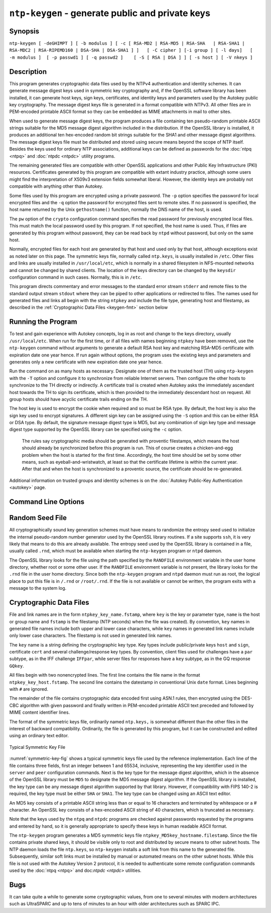 ``ntp-keygen`` - generate public and private keys
=================================================
.. program:: ntp-keygen

.. _keygen-synop:

Synopsis
-------------------------------------

.. _keygen-intro:

``ntp-keygen [ -deGHIMPT ] [ -b modulus ] [ -c [ RSA-MD2 | RSA-MD5 | RSA-SHA   | RSA-SHA1 | RSA-MDC2 | RSA-RIPEMD160 | DSA-SHA | DSA-SHA1 ] ]   [ -C cipher ] [-i group ] [ -l days]   [ -m modulus ]  [ -p passwd1 ] [ -q passwd2 ]    [ -S [ RSA | DSA ] ] [ -s host ] [ -V nkeys ]``

.. _keygen-descrip:

Description
------------------------------------------

This program generates cryptographic data files used by the NTPv4
authentication and identity schemes. It can generate message digest keys
used in symmetric key cryptography and, if the OpenSSL software library
has been installed, it can generate host keys, sign keys, certificates,
and identity keys and parameters used by the Autokey public key
cryptography. The message digest keys file is generated in a format
compatible with NTPv3. All other files are in PEM-encoded printable
ASCII format so they can be embedded as MIME attachments in mail to
other sites.

When used to generate message digest keys, the program produces a file
containing ten pseudo-random printable ASCII strings suitable for the
MD5 message digest algorithm included in the distribution. If the
OpenSSL library is installed, it produces an additional ten hex-encoded
random bit strings suitable for the SHA1 and other message digest
algorithms. The message digest keys file must be distributed and stored
using secure means beyond the scope of NTP itself. Besides the keys used
for ordinary NTP associations, additional keys can be defined as
passwords for the :doc:`ntpq
<ntpq>` and
:doc:`ntpdc <ntpdc>`
utility programs.

The remaining generated files are compatible with other OpenSSL
applications and other Public Key Infrastructure (PKI) resources.
Certificates generated by this program are compatible with extant
industry practice, although some users might find the interpretation of
X509v3 extension fields somewhat liberal. However, the identity keys are
probably not compatible with anything other than Autokey.

Some files used by this program are encrypted using a private password.
The ``-p`` option specifies the password for local encrypted files and
the ``-q`` option the password for encrypted files sent to remote sites.
If no password is specified, the host name returned by the Unix
``gethostname()`` function, normally the DNS name of the host, is used.

The ``pw`` option of the ``crypto`` configuration command specifies the
read password for previously encrypted local files. This must match the
local password used by this program. If not specified, the host name is
used. Thus, if files are generated by this program without password,
they can be read back by ``ntpd`` without password, but only on the same
host.

Normally, encrypted files for each host are generated by that host and
used only by that host, although exceptions exist as noted later on this
page. The symmetric keys file, normally called ``ntp.keys``, is usually
installed in ``/etc``. Other files and links are usually installed in
``/usr/local/etc``, which is normally in a shared filesystem in
NFS-mounted networks and cannot be changed by shared clients. The
location of the keys directory can be changed by the ``keysdir``
configuration command in such cases. Normally, this is in ``/etc``.

This program directs commentary and error messages to the standard error
stream ``stderr`` and remote files to the standard output stream
``stdout`` where they can be piped to other applications or redirected
to files. The names used for generated files and links all begin with
the string ``ntpkey`` and include the file type, generating host and
filestamp, as described in the
:ref:`Cryptographic Data Files
<keygen-fmt>` section below

.. _keygen-run:

Running the Program
----------------------------------------------

To test and gain experience with Autokey concepts, log in as root and
change to the keys directory, usually ``/usr/local/etc``. When run for
the first time, or if all files with names beginning ``ntpkey`` have
been removed, use the ``ntp-keygen`` command without arguments to
generate a default RSA host key and matching RSA-MD5 certificate with
expiration date one year hence. If run again without options, the
program uses the existing keys and parameters and generates only a new
certificate with new expiration date one year hence.

Run the command on as many hosts as necessary. Designate one of them as
the trusted host (TH) using ``ntp-keygen`` with the ``-T`` option and
configure it to synchronize from reliable Internet servers. Then
configure the other hosts to synchronize to the TH directly or
indirectly. A certificate trail is created when Autokey asks the
immediately ascendant host towards the TH to sign its certificate, which
is then provided to the immediately descendant host on request. All
group hosts should have acyclic certificate trails ending on the TH.

The host key is used to encrypt the cookie when required and so must be
RSA type. By default, the host key is also the sign key used to encrypt
signatures. A different sign key can be assigned using the ``-S`` option
and this can be either RSA or DSA type. By default, the signature
message digest type is MD5, but any combination of sign key type and
message digest type supported by the OpenSSL library can be specified
using the ``-c`` option.

  The rules say cryptographic media should be generated with proventic
  filestamps, which means the host should already be synchronized before
  this program is run. This of course creates a chicken-and-egg problem
  when the host is started for the first time. Accordingly, the host time
  should be set by some other means, such as eyeball-and-wristwatch, at
  least so that the certificate lifetime is within the current year. After
  that and when the host is synchronized to a proventic source, the
  certificate should be re-generated.

Additional information on trusted groups and identity schemes is on the
:doc:`Autokey Public-Key Authentication
<autokey>` page.

.. _keygen-cmd:

Command Line Options
-----------------------------------------------

.. option:: -b <modulus>

    Set the modulus for generating identity keys to *modulus* bits. The
    modulus defaults to 256, but can be set from 256 (32 octets) to 2048
    (256 octets). Use the larger moduli with caution, as this can
    consume considerable computing resources and increases the size of
    authenticated packets.

.. option:: -c [ RSA-MD2 | RSA-MD5 | RSA-SHA | RSA-SHA1 | RSA-MDC2 | RSA-RIPEMD160 | DSA-SHA | DSA-SHA1 ]

    Select certificate digital signature and message digest scheme. Note
    that RSA schemes must be used with an RSA sign key and DSA schemes
    must be used with a DSA sign key. The default without this option is
    ``RSA-MD5``. If compatibility with FIPS 140-2 is required, either
    the ``DSA-SHA`` or ``DSA-SHA1`` scheme must be used.

.. option:: -C <cipher>

    Select the OpenSSL cipher to use for password-protected keys. The
    ``openssl -h`` command provided with OpenSSL displays available
    ciphers. The default without this option is ``des-ede3-cbc``.

.. option:: -d

    Enable debugging. This option displays the cryptographic data
    produced for eye-friendly billboards.

.. option:: -e

    Extract the IFF or GQ public parameters from the ``IFFkey`` or
    ``GQkey`` keys file previously specified. Send the unencrypted data
    to the standard output stream ``stdout``.

.. option:: -G

    Generate a new encrypted GQ key file for the Guillou-Quisquater (GQ)
    identity scheme. This option is mutually exclusive with the ``-I``
    and ``-V`` options.

.. option:: -H

    Generate a new encrypted RSA public/private host key file.

.. option:: -i <group>

    Set the optional Autokey group name to ``group``. This is used in
    the identity scheme parameter file names. In that role, the default
    is the host name if no group is provided. The group name, if
    specified using ``-i`` or using ``-s`` following an ``@`` character,
    is also used in certificate subject and issuer names in the form
    ``host@group`` and should match the group specified via
    ``crypto ident`` or ``server ident`` in ntpd's configuration file.

.. option:: -I

    Generate a new encrypted IFF key file for the Schnorr (IFF) identity
    scheme. This option is mutually exclusive with the ``-G`` and ``-V``
    options.

.. option:: -l <days>

    Set the lifetime for certificates to ``days``. The default lifetime
    is one year (365 d).

.. option:: -m <modulus>

    Set the modulus for generating files to *modulus* bits. The modulus
    defaults to 512, but can be set from 256 (32 octets) to 2048 (256
    octets). Use the larger moduli with caution, as this can consume
    considerable computing resources and increases the size of
    authenticated packets.

.. option:: -M

    Generate a new keys file containing 10 MD5 keys and 10 SHA keys. An
    MD5 key is a string of 20 random printable ASCII characters, while a
    SHA key is a string of 40 random hex digits. The file can be edited
    using a text editor to change the key type or key content. This
    option is mutually exclusive with all other option.

.. option:: -P

    Generate a new private certificate used by the PC identity scheme.
    By default, the program generates public certificates. Note: the PC
    identity scheme is not recommended for new installations.

.. option:: -p <passwd>

    Set the password for reading and writing encrypted files to
    ``passwd.`` These include the host, sign and identify key files. By
    default, the password is the string returned by the Unix
    ``gethostname()`` routine.

.. option:: -q <passwd>

    Set the password for writing encrypted IFF, GQ and MV identity files
    redirected to ``stdout`` to ``passwd.`` In effect, these files are
    decrypted with the ``-p`` password, then encrypted with the ``-q``
    password. By default, the password is the string returned by the
    Unix ``gethostname()`` routine.

.. option:: -S [ RSA | DSA ]

    Generate a new encrypted public/private sign key file of the
    specified type. By default, the sign key is the host key and has the
    same type. If compatibly with FIPS 140-2 is required, the sign key
    type must be ``DSA``.

.. option::-s <host>[@<group>]

    Specify the Autokey host name, where ``host`` is the host name and
    ``group`` is the optional group name. The host name, and if
    provided, group name are used in ``host@group`` form as certificate
    subject and issuer. Specifying ``-s @group`` is allowed, and results
    in leaving the host name unchanged, as with ``-i group``. The group
    name, or if no group is provided, the host name are also used in the
    file names of IFF, GQ, and MV identity scheme parameter files. If
    ``host`` is not specified, the default host name is the string
    returned by the ``gethostname()`` routine.

.. option:: -T

    Generate a trusted certificate. By default, the program generates
    nontrusted certificates.

.. option:: -V <nkeys>

    Generate ``nkeys`` encrypted server keys for the Mu-Varadharajan
    (MV) identity scheme. This option is mutually exclusive with the
    ``-I`` and ``-G`` options. Note: support for this option should be
    considered a work in progress.

.. _keygen-rand:

Random Seed File
--------------------------------------------

All cryptographically sound key generation schemes must have means to
randomize the entropy seed used to initialize the internal pseudo-random
number generator used by the OpenSSL library routines. If a site
supports ``ssh``, it is very likely that means to do this are already
available. The entropy seed used by the OpenSSL library is contained in
a file, usually called ``.rnd``, which must be available when starting
the ``ntp-keygen`` program or ``ntpd`` daemon.

The OpenSSL library looks for the file using the path specified by the
``RANDFILE`` environment variable in the user home directory, whether
root or some other user. If the ``RANDFILE`` environment variable is not
present, the library looks for the ``.rnd`` file in the user home
directory. Since both the ``ntp-keygen`` program and ``ntpd`` daemon
must run as root, the logical place to put this file is in ``/.rnd`` or
``/root/.rnd``. If the file is not available or cannot be written, the
program exits with a message to the system log.

.. _keygen-fmt:

Cryptographic Data Files
---------------------------------------------------

File and link names are in the form ``ntpkey_key_name.fstamp``, where
``key`` is the key or parameter type, ``name`` is the host or group name
and ``fstamp`` is the filestamp (NTP seconds) when the file was
created). By convention, ``key`` names in generated file names include
both upper and lower case characters, while ``key`` names in generated
link names include only lower case characters. The filestamp is not used
in generated link names.

The ``key`` name is a string defining the cryptographic key type. Key
types include public/private keys ``host`` and ``sign``, certificate
``cert`` and several challenge/response key types. By convention, client
files used for challenges have a ``par`` subtype, as in the IFF
challenge ``IFFpar``, while server files for responses have a ``key``
subtype, as in the GQ response ``GQkey``.

All files begin with two nonencrypted lines. The first line contains the
file name in the format ``ntpkey_key_host.fstamp``. The second line
contains the datestamp in conventional Unix ``date`` format. Lines
beginning with ``#`` are ignored.

The remainder of the file contains cryptographic data encoded first
using ASN.1 rules, then encrypted using the DES-CBC algorithm with given
password and finally written in PEM-encoded printable ASCII text
preceded and followed by MIME content identifier lines.

The format of the symmetric keys file, ordinarily named ``ntp.keys,`` is
somewhat different than the other files in the interest of backward
compatibility. Ordinarily, the file is generated by this program, but it
can be constructed and edited using an ordinary text editor.

.. _symmetric-key-fig:

.. figure:: pic/sx5.png
  :align: center

  Typical Symmetric Key File

:numref:`symmetric-key-fig` shows a typical symmetric keys file used by
the reference implementation. Each line of the file contains three fields,
first an integer between 1 and 65534, inclusive,
representing the key identifier
used in the ``server`` and ``peer`` configuration commands. Next is the
key type for the message digest algorithm, which in the absence of the
OpenSSL library must be ``MD5`` to designate the MD5 message digest
algorithm. If the OpenSSL library is installed, the key type can be any
message digest algorithm supported by that library. However, if
compatibility with FIPS 140-2 is required, the key type must be either
``SHA`` or ``SHA1``. The key type can be changed using an ASCII text
editor.

An MD5 key consists of a printable ASCII string less than or equal to 16
characters and terminated by whitespace or a # character. An OpenSSL key
consists of a hex-encoded ASCII string of 40 characters, which is
truncated as necessary.

Note that the keys used by the ``ntpq`` and ``ntpdc`` programs are
checked against passwords requested by the programs and entered by hand,
so it is generally appropriate to specify these keys in human readable
ASCII format.

The ``ntp-keygen`` program generates a MD5 symmetric keys file
``ntpkey_MD5key_hostname.filestamp``. Since the file contains private
shared keys, it should be visible only to root and distributed by secure
means to other subnet hosts. The NTP daemon loads the file ``ntp.keys``,
so ``ntp-keygen`` installs a soft link from this name to the generated
file. Subsequently, similar soft links must be installed by manual or
automated means on the other subnet hosts. While this file is not used
with the Autokey Version 2 protocol, it is needed to authenticate some
remote configuration commands used by the
:doc:`ntpq <ntpq>` and doc:`ntpdc <ntpdc>` utilities.

.. _keygen-bug:

Bugs
-------------------------------

It can take quite a while to generate some cryptographic values, from
one to several minutes with modern architectures such as UltraSPARC and
up to tens of minutes to an hour with older architectures such as SPARC
IPC.
